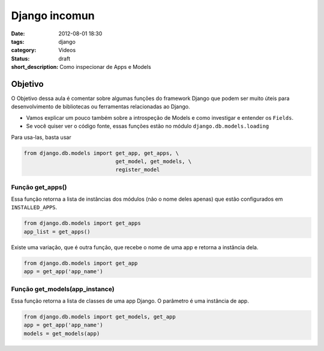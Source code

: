 Django incomun
==============

:date: 2012-08-01 18:30
:tags: django
:category: Videos
:status: draft
:short_description: Como inspecionar de Apps e Models

Objetivo
--------

O Objetivo dessa aula é comentar sobre algumas funções do framework Django
que podem ser muito úteis para desenvolvimento de bibliotecas ou ferramentas
relacionadas ao Django.

- Vamos explicar um pouco também sobre a introspeção de Models e como
  investigar e entender os ``Fields``.

- Se você quiser ver o código fonte, essas funções estão no módulo ``django.db.models.loading``

Para usa-las, basta usar

.. code-block:: python

    from django.db.models import get_app, get_apps, \
                                 get_model, get_models, \
                                 register_model

Função get_apps()
~~~~~~~~~~~~~~~~~

Essa função retorna a lista de instâncias dos módulos (não o nome deles apenas)
que estão configurados em ``INSTALLED_APPS``.

.. code-block:: python

    from django.db.models import get_apps
    app_list = get_apps()

Existe uma variação, que é outra função, que recebe o nome de uma app e retorna
a instância dela.

.. code-block:: python

    from django.db.models import get_app
    app = get_app('app_name')

Função get_models(app_instance)
~~~~~~~~~~~~~~~~~~~~~~~~~~~~~~~

Essa função retorna a lista de classes de uma app Django. O parâmetro é uma
instância de app.

.. code-block:: python

    from django.db.models import get_models, get_app
    app = get_app('app_name')
    models = get_models(app)

